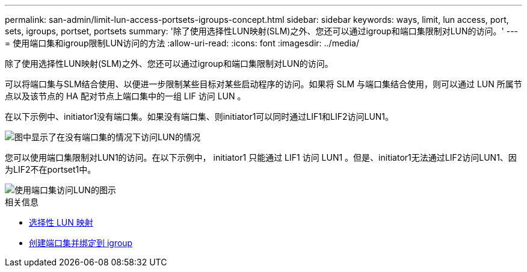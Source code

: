 ---
permalink: san-admin/limit-lun-access-portsets-igroups-concept.html 
sidebar: sidebar 
keywords: ways, limit, lun access,  port, sets, igroups, portset, portsets 
summary: '除了使用选择性LUN映射(SLM)之外、您还可以通过igroup和端口集限制对LUN的访问。' 
---
= 使用端口集和igroup限制LUN访问的方法
:allow-uri-read: 
:icons: font
:imagesdir: ../media/


[role="lead"]
除了使用选择性LUN映射(SLM)之外、您还可以通过igroup和端口集限制对LUN的访问。

可以将端口集与SLM结合使用、以便进一步限制某些目标对某些启动程序的访问。如果将 SLM 与端口集结合使用，则可以通过 LUN 所属节点以及该节点的 HA 配对节点上端口集中的一组 LIF 访问 LUN 。

在以下示例中、initiator1没有端口集。如果没有端口集、则initiator1可以同时通过LIF1和LIF2访问LUN1。

image::../media/bsag-c-mode-no-portset.gif[图中显示了在没有端口集的情况下访问LUN的情况]

您可以使用端口集限制对LUN1的访问。在以下示例中， initiator1 只能通过 LIF1 访问 LUN1 。但是、initiator1无法通过LIF2访问LUN1、因为LIF2不在portset1中。

image::../media/bsag-c-mode-portset.gif[使用端口集访问LUN的图示]

.相关信息
* xref:selective-lun-map-concept.adoc[选择性 LUN 映射]
* xref:create-port-sets-binding-igroups-task.adoc[创建端口集并绑定到 igroup]

